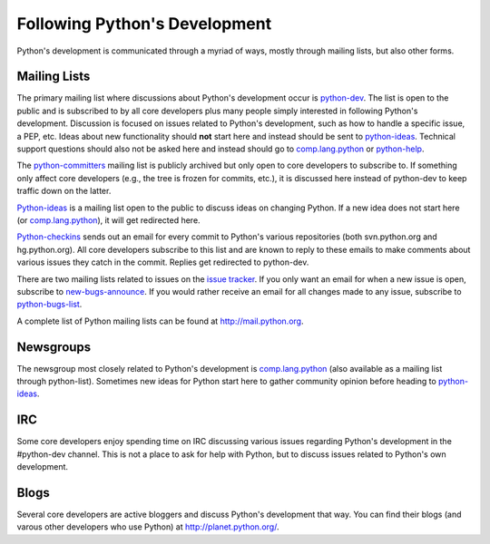 .. _communication:

Following Python's Development
==============================

Python's development is communicated through a myriad of ways, mostly through
mailing lists, but also other forms.

Mailing Lists
-------------

The primary mailing list where discussions about Python's development occur is
python-dev_. The list is open to the public and is subscribed to by all core
developers plus many people simply interested in following Python's
development. Discussion is focused on issues related to Python's development,
such as how to handle a specific issue, a PEP, etc. Ideas about new
functionality should **not** start here and instead should be sent to
python-ideas_. Technical support questions should also not be asked here and
instead should go to comp.lang.python_ or python-help_.

The python-committers_ mailing list is publicly archived but only open to core
developers to subscribe to. If something only affect core developers (e.g., the
tree is frozen for commits, etc.), it is discussed here instead of python-dev
to keep traffic down on the latter.

Python-ideas_ is a mailing list open to the public to discuss ideas on changing
Python. If a new idea does not start here (or comp.lang.python_), it will get
redirected here.

Python-checkins_ sends out an email for every commit to Python's various
repositories (both svn.python.org and hg.python.org). All core developers
subscribe to this list and are known to reply to these emails to make comments
about various issues they catch in the commit. Replies get redirected to
python-dev.

There are two mailing lists related to issues on the `issue tracker`_. If you
only want an email for when a new issue is open, subscribe to
new-bugs-announce_. If you would rather receive an email for all changes made
to any issue, subscribe to python-bugs-list_.

A complete list of Python mailing lists can be found at http://mail.python.org.

.. _issue tracker: http://bugs.python.org
.. _new-bugs-announce: http://mail.python.org/mailman/listinfo/new-bugs-announce
.. _python-bugs-list: http://mail.python.org/mailman/listinfo/python-bugs-list
.. _python-checkins: http://mail.python.org/mailman/listinfo/python-checkins
.. _python-committers: http://mail.python.org/mailman/listinfo/python-committers
.. _python-dev: http://mail.python.org/mailman/listinfo/python-dev
.. _python-help: http://mail.python.org/mailman/listinfo/python-help
.. _python-ideas: http://mail.python.org/mailman/listinfo/python-ideas


Newsgroups
----------

The newsgroup most closely related to Python's development is
comp.lang.python_ (also available as a mailing list through python-list).
Sometimes new ideas for Python start here to gather community opinion before
heading to python-ideas_.

.. _comp.lang.python: http://mail.python.org/mailman/listinfo/python-list


IRC
---

Some core developers enjoy spending time on IRC discussing various issues
regarding Python's development in the #python-dev channel. This is not a place
to ask for help with Python, but to discuss issues related to Python's own
development.


Blogs
-----

Several core developers are active bloggers and discuss Python's development
that way. You can find their blogs (and varous other developers who use Python)
at http://planet.python.org/.

